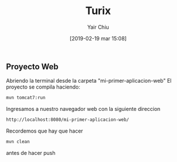 

#+title: Turix
#+author: Yair Chiu
#+date: [2019-02-19 mar 15:08]



** Proyecto Web
Abriendo la terminal desde la carpeta "mi-primer-aplicacion-web"
El proyecto se compila haciendo:


#+begin_src sh
mvn tomcat7:run
#+end_src


Ingresamos a nuestro navegador web con la siguiente direccion

#+begin_src sh
http://localhost:8080/mi-primer-aplicacion-web/
#+end_src

Recordemos que hay que hacer

#+begin_src sh
mvn clean
#+end_src

antes de hacer push

